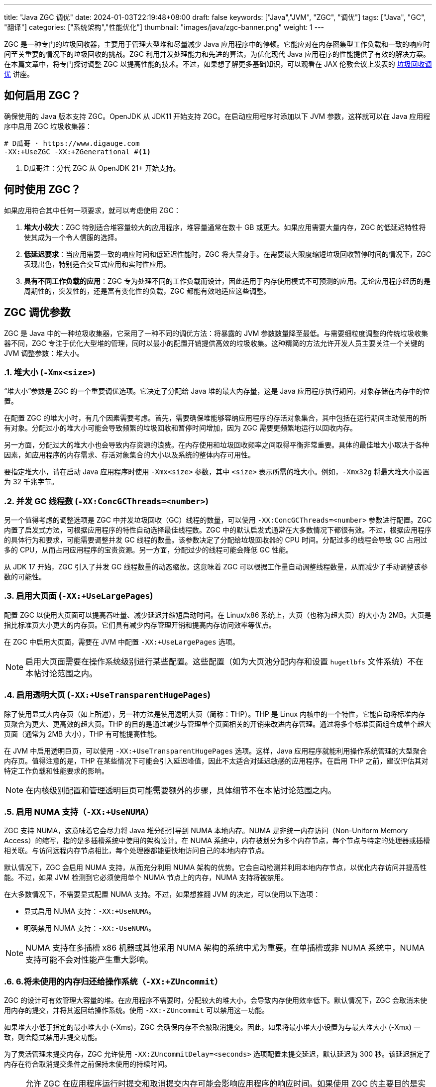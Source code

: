 ---
title: "Java ZGC 调优"
date: 2024-01-03T22:19:48+08:00
draft: false
keywords: ["Java","JVM", "ZGC", "调优"]
tags: ["Java", "GC", "翻译"]
categories: ["系统架构","性能优化"]
thumbnail: "images/java/zgc-banner.png"
weight: 1
---

ZGC 是一种专门的垃圾回收器，主要用于管理大型堆和尽量减少 Java 应用程序中的停顿。它能应对在内存密集型工作负载和一致的响应时间至关重要的情况下的垃圾回收的挑战。ZGC 利用并发处理能力和先进的算法，为优化现代 Java 应用程序的性能提供了有效的解决方案。在本篇文章中，将专门探讨调整 ZGC 以提高性能的技术。不过，如果想了解更多基础知识，可以观看在 JAX 伦敦会议上发表的 https://www.youtube.com/watch?v=6G0E4O5yxks[垃圾回收调优^] 讲座。


== 如何启用 ZGC？

确保使用的 Java 版本支持 ZGC。OpenJDK 从 JDK11 开始支持 ZGC。在启动应用程序时添加以下 JVM 参数，这样就可以在 Java 应用程序中启用 ZGC 垃圾收集器：

[source%nowrap,bash,{source_attr}]
----
# D瓜哥 · https://www.digauge.com
-XX:+UseZGC -XX:+ZGenerational #<1>
----
<1> D瓜哥注：分代 ZGC 从 OpenJDK 21+ 开始支持。


== 何时使用 ZGC？

如果应用符合其中任何一项要求，就可以考虑使用 ZGC：

. *堆大小较大*：ZGC 特别适合堆容量较大的应用程序，堆容量通常在数十 GB 或更大。如果应用需要大量内存，ZGC 的低延迟特性将使其成为一个令人信服的选择。
. *低延迟要求*：当应用需要一致的响应时间和低延迟性能时，ZGC 将大显身手。在需要最大限度缩短垃圾回收暂停时间的情况下，ZGC 表现出色，特别适合交互式应用和实时性应用。
. *具有不同工作负载的应用*：ZGC 专为处理不同的工作负载而设计，因此适用于内存使用模式不可预测的应用。无论应用程序经历的是周期性的，突发性的，还是富有变化性的负载，ZGC 都能有效地适应这些调整。


== ZGC 调优参数

ZGC 是 Java 中的一种垃圾收集器，它采用了一种不同的调优方法：将暴露的 JVM 参数数量降至最低。与需要细粒度调整的传统垃圾收集器不同，ZGC 专注于优化大型堆的管理，同时以最小的配置开销提供高效的垃圾收集。这种精简的方法允许开发人员主要关注一个关键的 JVM 调整参数：堆大小。

:sectnums:

=== 堆大小 (`-Xmx<size>`)

“堆大小”参数是 ZGC 的一个重要调优选项。它决定了分配给 Java 堆的最大内存量，这是 Java 应用程序执行期间，对象存储在内存中的位置。

在配置 ZGC 的堆大小时，有几个因素需要考虑。首先，需要确保堆能够容纳应用程序的存活对象集合，其中包括在运行期间主动使用的所有对象。分配过小的堆大小可能会导致频繁的垃圾回收和暂停时间增加，因为 ZGC 需要更频繁地运行以回收内存。

另一方面，分配过大的堆大小也会导致内存资源的浪费。在内存使用和垃圾回收频率之间取得平衡非常重要。具体的最佳堆大小取决于各种因素，如应用程序的内存需求、存活对象集合的大小以及系统的整体内存可用性。

要指定堆大小，请在启动 Java 应用程序时使用 `-Xmx<size>` 参数，其中 `<size>` 表示所需的堆大小。例如，`-Xmx32g` 将最大堆大小设置为 32 千兆字节。

=== 并发 GC 线程数 (`-XX:ConcGCThreads=<number>`)

另一个值得考虑的调整选项是 ZGC 中并发垃圾回收（GC）线程的数量，可以使用 `-XX:ConcGCThreads=<number>` 参数进行配置。ZGC 内置了启发式方法，可根据应用程序的特性自动选择最佳线程数。ZGC 中的默认启发式通常在大多数情况下都很有效。不过，根据应用程序的具体行为和要求，可能需要调整并发 GC 线程的数量。该参数决定了分配给垃圾回收器的 CPU 时间。分配过多的线程会导致 GC 占用过多的 CPU，从而占用应用程序的宝贵资源。另一方面，分配过少的线程可能会降低 GC 性能。

从 JDK 17 开始，ZGC 引入了并发 GC 线程数量的动态缩放。这意味着 ZGC 可以根据工作量自动调整线程数量，从而减少了手动调整该参数的可能性。

=== 启用大页面 (`-XX:+UseLargePages`)

配置 ZGC 以使用大页面可以提高吞吐量、减少延迟并缩短启动时间。在 Linux/x86 系统上，大页（也称为超大页）的大小为 2MB。大页是指比标准页大小更大的内存页。它们具有减少内存管理开销和提高内存访问效率等优点。

在 ZGC 中启用大页面，需要在 JVM 中配置 `-XX:+UseLargePages` 选项。

NOTE: 启用大页面需要在操作系统级别进行某些配置。这些配置（如为大页池分配内存和设置 `hugetlbfs` 文件系统）不在本帖讨论范围之内。

=== 启用透明大页 (`-XX:+UseTransparentHugePages`)

除了使用显式大内存页（如上所述），另一种方法是使用透明大页（简称：THP）。THP 是 Linux 内核中的一个特性，它能自动将标准内存页聚合为更大、更高效的超大页。THP 的目的是通过减少与管理单个页面相关的开销来改进内存管理。通过将多个标准页面组合成单个超大页面（通常为 2MB 大小），THP 有可能提高性能。

在 JVM 中启用透明巨页，可以使用 `-XX:+UseTransparentHugePages` 选项。这样，Java 应用程序就能利用操作系统管理的大型聚合内存页。值得注意的是，THP 在某些情况下可能会引入延迟峰值，因此不太适合对延迟敏感的应用程序。在启用 THP 之前，建议评估其对特定工作负载和性能要求的影响。

NOTE: 在内核级别配置和管理透明巨页可能需要额外的步骤，具体细节不在本帖讨论范围之内。

=== 启用 NUMA 支持（`-XX:+UseNUMA`）

ZGC 支持 NUMA，这意味着它会尽力将 Java 堆分配引导到 NUMA 本地内存。NUMA 是非统一内存访问（Non-Uniform Memory Access）的缩写，指的是多插槽系统中使用的架构设计。在 NUMA 系统中，内存被划分为多个内存节点，每个节点与特定的处理器或插槽相关联。与访问远程内存节点相比，每个处理器都能更快地访问自己的本地内存节点。

默认情况下，ZGC 会启用 NUMA 支持，从而充分利用 NUMA 架构的优势。它会自动检测并利用本地内存节点，以优化内存访问并提高性能。不过，如果 JVM 检测到它必须使用单个 NUMA 节点上的内存，NUMA 支持将被禁用。

在大多数情况下，不需要显式配置 NUMA 支持。不过，如果想推翻 JVM 的决定，可以使用以下选项：

* 显式启用 NUMA 支持：`-XX:+UseNUMA`。
* 明确禁用 NUMA 支持：`-XX:-UseNUMA`。

NOTE: NUMA 支持在多插槽 x86 机器或其他采用 NUMA 架构的系统中尤为重要。在单插槽或非 NUMA 系统中，NUMA 支持可能不会对性能产生重大影响。

=== 6.将未使用的内存归还给操作系统（`-XX:+ZUncommit`）

ZGC 的设计可有效管理大容量的堆。在应用程序不需要时，分配较大的堆大小，会导致内存使用效率低下。默认情况下，ZGC 会取消未使用内存的提交，并将其返回给操作系统。使用 `-XX:-ZUncommit` 可以禁用这一功能。

如果堆大小低于指定的最小堆大小 (-Xms)，ZGC 会确保内存不会被取消提交。因此，如果将最小堆大小设置为与最大堆大小 (-Xmx) 一致，则会隐式禁用非提交功能。

为了灵活管理未提交内存，ZGC 允许使用 `-XX:ZUncommitDelay=<seconds>` 选项配置未提交延迟，默认延迟为 300 秒。该延迟指定了内存在符合取消提交条件之前保持未使用的持续时间。

NOTE: 允许 ZGC 在应用程序运行时提交和取消提交内存可能会影响应用程序的响应时间。如果使用 ZGC 的主要目的是实现极低的延迟，建议将最大堆大小 (`-Xmx`) 和最小堆大小 (`-Xms`) 设置为相同的值。此外，使用 `-XX:+AlwaysPreTouch` 选项也有好处，因为它可以在应用程序启动前预分页内存，优化性能并减少延迟。

:!sectnums:


== 调优 ZGC

研究 ZGC 性能特征的最佳方法是分析 GC 日志。GC 日志包含有关垃圾回收事件、内存使用情况和其他相关指标的详细信息。有几种工具可以帮助分析 GC 日志，如 https://gceasy.io/[GCeasy^]、 https://www.ibm.com/support/pages/java-sdk[IBM GC & Memory visualizer^] 和 https://github.com/mgm3746/garbagecat[Google Garbage cat^]。通过使用这些工具，可以直观地了解内存分配模式，识别潜在的瓶颈，并评估垃圾回收的效率。这样，在微调 ZGC 以获得最佳性能时，就能做出明智的决策。


== 总结

最后，本篇文章讨论了 ZGC 的各种 JVM 调整参数，旨在优化其在 Java 应用程序中的性能。通过利用这些调整选项，开发人员可以对 ZGC 进行微调，以根据其特定需求提供最佳性能。此外，仔细分析 GC 日志和监控 ZGC 的行为可以为了解其性能特征提供有价值的信息。通过尝试使用这些调整参数并密切监控 GC 日志，开发人员可以释放 ZGC 的全部潜能，并确保其 Java 应用程序中的垃圾回收效率。

原文： https://blog.gceasy.io/2023/07/04/java-zgc-algorithm-tuning/[Java ZGC algorithm Tuning^]